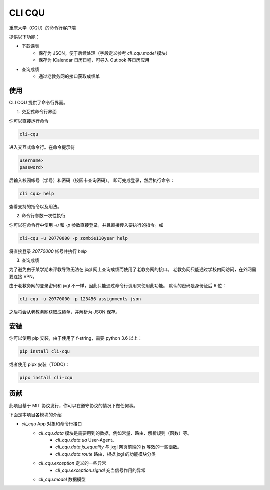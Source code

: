 CLI CQU
#######

重庆大学（CQU）的命令行客户端

提供以下功能：

- 下载课表
    -   保存为 JSON，便于后续处理（字段定义参考 `cli_cqu.model` 模块）
    -   保存为 ICalendar 日历日程，可导入 Outlook 等日历应用
- 查询成绩
    -   通过老教务网的接口获取成绩单

使用
====

CLI CQU 提供了命令行界面。

1. 交互式命令行界面

你可以直接运行命令

.. code:: sh

    cli-cqu

进入交互式命令行。在命令提示符

.. code:: text

    username>
    password>

后输入校园帐号（学号）和密码（校园卡查询密码）。
即可完成登录，然后执行命令：

.. code:: text

    cli cqu> help

查看支持的指令以及用法。

2. 命令行参数一次性执行

你可以在命令行中使用 `-u` 和 `-p` 参数直接登录，并且直接传入要执行的指令。如

.. code:: sh

    cli-cqu -u 20770000 -p zombie110year help

将直接登录 `20770000` 帐号并执行 `help`

3. 查询成绩

为了避免由于某学期未评教导致无法在 jxgl 网上查询成绩而使用了老教务网的接口。
老教务网只能通过学校内网访问，在外网需要连接 VPN。

由于老教务网的登录密码和 jxgl 不一样，因此只能通过命令行调用来使用此功能。
默认的密码是身份证后 6 位：

.. code:: sh

    cli-cqu -u 20770000 -p 123456 assignments-json

之后将会从老教务网获取成绩单，并解析为 JSON 保存。

安装
====

你可以使用 pip 安装，由于使用了 f-string，需要 python 3.6 以上：

.. code:: sh

    pip install cli-cqu

或者使用 pipx 安装（TODO）：

.. code:: sh

    pipx install cli-cqu

贡献
====

此项目基于 MIT 协议发行，你可以在遵守协议的情况下做任何事。

下面是本项目各模块的介绍

- `cli_cqu` App 对象和命令行接口
    - `cli_cqu.data` 模块是需要用到的数据，例如常量、路由、解析规则（函数）等。
        - `cli_cqu.data.ua` User-Agent。
        - `cli_cqu.data.js_equality` 与 jxgl 网页前端的 js 等效的一些函数。
        - `cli_cqu.data.route` 路由，根据 jxgl 的功能模块分类
    - `cli_cqu.exception` 定义的一些异常
        - `cli_cqu.exception.signal` 充当信号作用的异常
    - `cli_cqu.model` 数据模型
